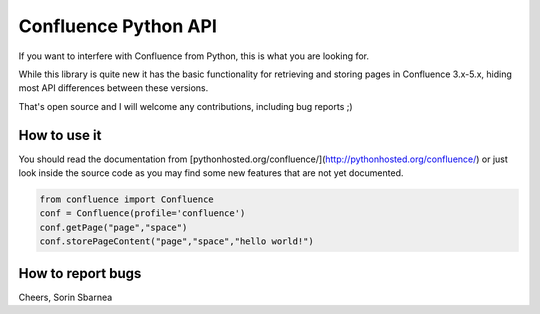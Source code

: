 Confluence Python API
=====================


.. image:: https://img.shields.io/pypi/v/confluence.svg
        :target: https://pypi.python.org/pypi/confluence/

.. image:: https://img.shields.io/pypi/l/confluence.svg
        :target: https://pypi.python.org/pypi/confluence/

.. image:: https://img.shields.io/pypi/dm/confluence.svg
        :target: https://pypi.python.org/pypi/confluence/

.. image:: https://img.shields.io/pypi/wheel/confluence.svg
        :target: https://pypi.python.org/pypi/confluence/

If you want to interfere with Confluence from Python, this is what you are looking for.

While this library is quite new it has the basic functionality for retrieving and storing pages in Confluence 3.x-5.x, hiding most API differences between these versions.

That's open source and I will welcome any contributions, including bug reports ;)

How to use it
-------------

You should read the documentation from [pythonhosted.org/confluence/](http://pythonhosted.org/confluence/) or just look inside the source code as you may find some new features that are not yet documented.

.. code-block:: python

  from confluence import Confluence
  conf = Confluence(profile='confluence')
  conf.getPage("page","space")
  conf.storePageContent("page","space","hello world!")

How to report bugs
------------------

Cheers,
Sorin Sbarnea
